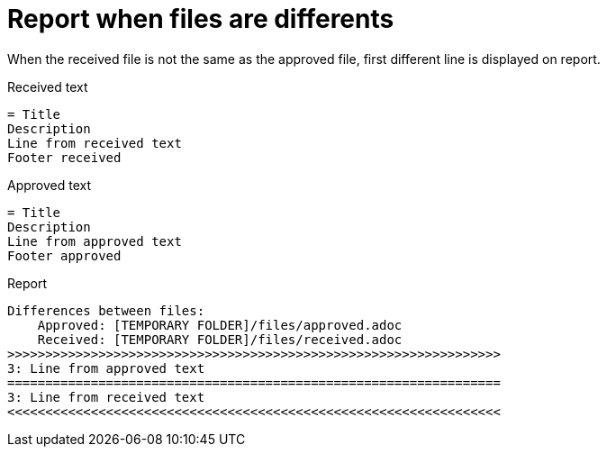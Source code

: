 ifndef::ROOT_PATH[:ROOT_PATH: ../../../..]

[#org_sfvl_doctesting_junitextension_failurereportertest_report_when_files_are_differents]
= Report when files are differents

When the received file is not the same as the approved file,
first different line is displayed on report.

.Received text
....
= Title
Description
Line from received text
Footer received
....
.Approved text
....
= Title
Description
Line from approved text
Footer approved
....
.Report
....
Differences between files:
    Approved: [TEMPORARY FOLDER]/files/approved.adoc
    Received: [TEMPORARY FOLDER]/files/received.adoc
>>>>>>>>>>>>>>>>>>>>>>>>>>>>>>>>>>>>>>>>>>>>>>>>>>>>>>>>>>>>>>>>>
3: Line from approved text
=================================================================
3: Line from received text
<<<<<<<<<<<<<<<<<<<<<<<<<<<<<<<<<<<<<<<<<<<<<<<<<<<<<<<<<<<<<<<<<
....